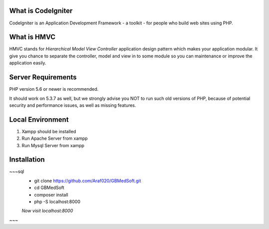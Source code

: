 *******************
What is CodeIgniter
*******************

CodeIgniter is an Application Development Framework - a toolkit - for people
who build web sites using PHP.  

************
What is HMVC
************

HMVC stands for `Hierarchical Model View Controller` application design pattern which makes your application modular. It
give you chance to separate the controller, model and view in to some module so you can maintenance or improve the application easily.

*******************
Server Requirements
*******************

PHP version 5.6 or newer is recommended.

It should work on 5.3.7 as well, but we strongly advise you NOT to run
such old versions of PHP, because of potential security and performance
issues, as well as missing features.

******************
Local Environment
******************
1. Xampp should be installed\
2. Run Apache Server from xampp\
3. Run Mysql Server from xampp\


************
Installation
************
~~~sql
 - git clone https://github.com/Araf020/GBMedSoft.git
 - cd GBMedSoft
 - composer install
 - php -S localhost:8000
 `Now visit localhost:8000`

~~~
